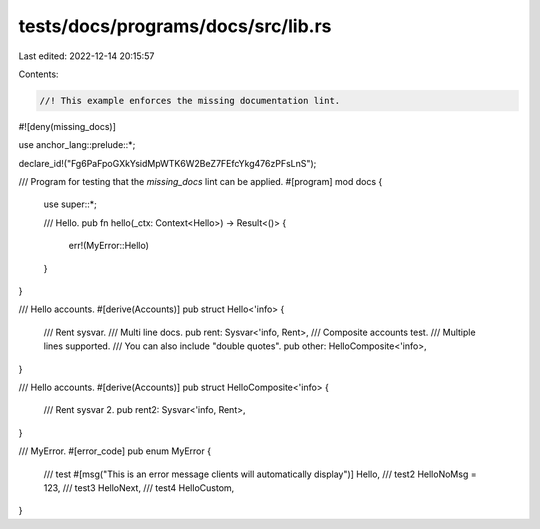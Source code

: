 tests/docs/programs/docs/src/lib.rs
===================================

Last edited: 2022-12-14 20:15:57

Contents:

.. code-block:: rs

    //! This example enforces the missing documentation lint.
#![deny(missing_docs)]

use anchor_lang::prelude::*;

declare_id!("Fg6PaFpoGXkYsidMpWTK6W2BeZ7FEfcYkg476zPFsLnS");

/// Program for testing that the `missing_docs` lint can be applied.
#[program]
mod docs {
    use super::*;

    /// Hello.
    pub fn hello(_ctx: Context<Hello>) -> Result<()> {
        err!(MyError::Hello)
    }
}

/// Hello accounts.
#[derive(Accounts)]
pub struct Hello<'info> {
    /// Rent sysvar.
    /// Multi line docs.
    pub rent: Sysvar<'info, Rent>,
    /// Composite accounts test.
    /// Multiple lines supported.
    /// You can also include "double quotes".
    pub other: HelloComposite<'info>,
}

/// Hello accounts.
#[derive(Accounts)]
pub struct HelloComposite<'info> {
    /// Rent sysvar 2.
    pub rent2: Sysvar<'info, Rent>,
}

/// MyError.
#[error_code]
pub enum MyError {
    /// test
    #[msg("This is an error message clients will automatically display")]
    Hello,
    /// test2
    HelloNoMsg = 123,
    /// test3
    HelloNext,
    /// test4
    HelloCustom,
}


